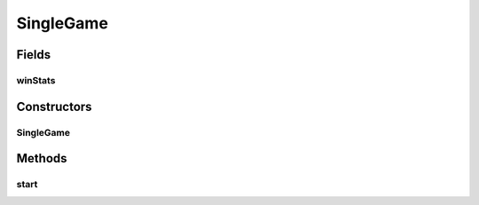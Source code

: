 .. java:import:: it.unicam.cs.pa.mastermind.players CodeBreaker

.. java:import:: it.unicam.cs.pa.mastermind.players CodeMaker

.. java:import:: it.unicam.cs.pa.mastermind.ui InteractionView

SingleGame
==========

.. java:package:: it.unicam.cs.pa.mastermind.gamecore
   :noindex:

.. java:type:: public class SingleGame

   Rappresentazione concreta di una singola partita a due giocatori.

   :author: Francesco Pio Stelluti, Francesco Coppola

Fields
------
winStats
^^^^^^^^

.. java:field::  CurrentGameStats winStats
   :outertype: SingleGame

   Oggetto contenente informazioni relative al vincitore della partita in corso.

Constructors
------------
SingleGame
^^^^^^^^^^

.. java:constructor:: public SingleGame(int sequenceLength, int attempts, InteractionView view, CodeBreaker currentBreaker, CodeMaker currentMaker)
   :outertype: SingleGame

   Inizializza un nuovo gioco con un player che codifica e un player che decodifica.

   :param currentMaker: player addetto alla creazione della sequenza da indovinare
   :param currentBreaker: player addetto alla risoluzione della sequenza da indovinare
   :param sequenceLength: la lunghezza di tale sequenza
   :param attempts: il numero di tentativi concessi
   :param view: entità relativa alla gestione delle interazioni con gli utenti fisici

Methods
-------
start
^^^^^

.. java:method:: public void start()
   :outertype: SingleGame

   Avvio effettivo di una singola partita. Il metodo di natura void esegue il setup della partita e inizializza il tutto per permettere di eseguire la partita.

